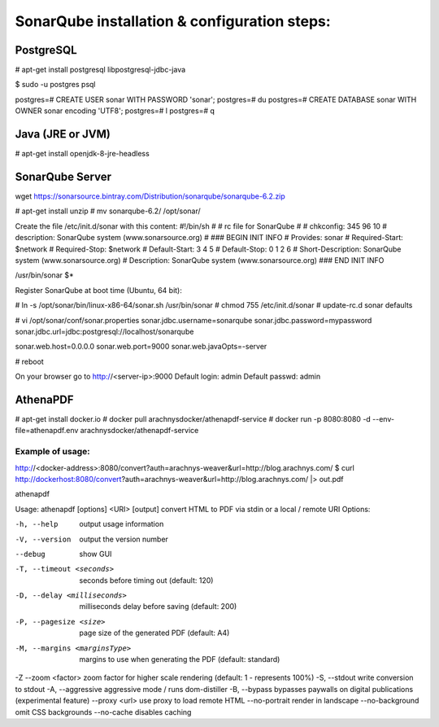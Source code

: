 ==============================================
SonarQube installation  & configuration steps:
==============================================

.. code-block:: bash
     apt-get update && apt-get upgrade

PostgreSQL
----------

# apt-get install postgresql libpostgresql-jdbc-java

$ sudo -u postgres psql

postgres=# CREATE USER sonar WITH PASSWORD 'sonar';
postgres=# \du
postgres=# CREATE DATABASE sonar WITH OWNER sonar encoding 'UTF8';
postgres=# \l
postgres=# \q

Java (JRE or JVM)
----------------
# apt-get install openjdk-8-jre-headless 

SonarQube Server
----------------
wget https://sonarsource.bintray.com/Distribution/sonarqube/sonarqube-6.2.zip

# apt-get install unzip
# mv sonarqube-6.2/ /opt/sonar/


Create the file /etc/init.d/sonar with this content:
#!/bin/sh
#
# rc file for SonarQube
#
# chkconfig: 345 96 10
# description: SonarQube system (www.sonarsource.org)
#
### BEGIN INIT INFO
# Provides: sonar
# Required-Start: $network
# Required-Stop: $network
# Default-Start: 3 4 5
# Default-Stop: 0 1 2 6
# Short-Description: SonarQube system (www.sonarsource.org)
# Description: SonarQube system (www.sonarsource.org)
### END INIT INFO
 
/usr/bin/sonar $*

Register SonarQube at boot time (Ubuntu, 64 bit):

# ln -s /opt/sonar/bin/linux-x86-64/sonar.sh /usr/bin/sonar
# chmod 755 /etc/init.d/sonar
# update-rc.d sonar defaults

# vi /opt/sonar/conf/sonar.properties
sonar.jdbc.username=sonarqube
sonar.jdbc.password=mypassword
sonar.jdbc.url=jdbc:postgresql://localhost/sonarqube

sonar.web.host=0.0.0.0
sonar.web.port=9000
sonar.web.javaOpts=-server

# reboot

On your browser go to http://<server-ip>:9000
Default login: 	admin
Default passwd: admin

AthenaPDF
---------
# apt-get install docker.io
# docker pull arachnysdocker/athenapdf-service
# docker run -p 8080:8080 -d --env-file=athenapdf.env arachnysdocker/athenapdf-service

Example of usage:
`````````````````
http://<docker-address>:8080/convert?auth=arachnys-weaver&url=http://blog.arachnys.com/
$ curl http://dockerhost:8080/convert\?auth\=arachnys-weaver\&url\=http://blog.arachnys.com/ |> out.pdf

athenapdf

Usage: athenapdf [options] <URI> [output]
convert HTML to PDF via stdin or a local / remote URI
Options:

-h, --help                   output usage information
-V, --version                output the version number
--debug                      show GUI
-T, --timeout <seconds>      seconds before timing out (default: 120)
-D, --delay <milliseconds>   milliseconds delay before saving (default: 200)
-P, --pagesize <size>        page size of the generated PDF (default: A4)
-M, --margins <marginsType>  margins to use when generating the PDF (default: standard)
-Z --zoom <factor>           zoom factor for higher scale rendering (default: 1 - represents 100%)
-S, --stdout                 write conversion to stdout
-A, --aggressive             aggressive mode / runs dom-distiller
-B, --bypass                 bypasses paywalls on digital publications (experimental feature)
--proxy <url>                use proxy to load remote HTML
--no-portrait                render in landscape
--no-background              omit CSS backgrounds
--no-cache                   disables caching

